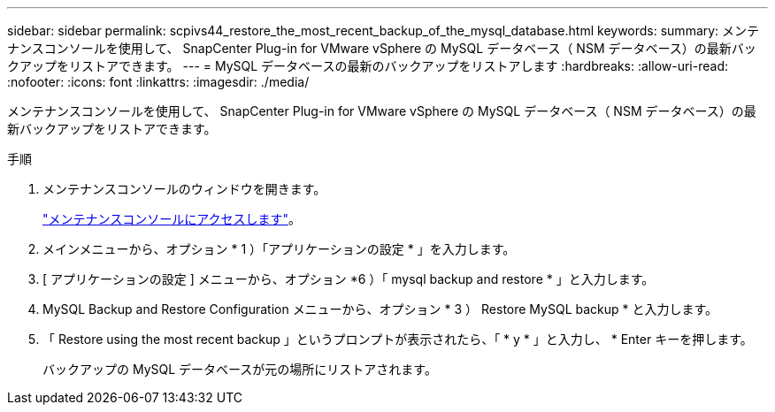---
sidebar: sidebar 
permalink: scpivs44_restore_the_most_recent_backup_of_the_mysql_database.html 
keywords:  
summary: メンテナンスコンソールを使用して、 SnapCenter Plug-in for VMware vSphere の MySQL データベース（ NSM データベース）の最新バックアップをリストアできます。 
---
= MySQL データベースの最新のバックアップをリストアします
:hardbreaks:
:allow-uri-read: 
:nofooter: 
:icons: font
:linkattrs: 
:imagesdir: ./media/


[role="lead"]
メンテナンスコンソールを使用して、 SnapCenter Plug-in for VMware vSphere の MySQL データベース（ NSM データベース）の最新バックアップをリストアできます。

.手順
. メンテナンスコンソールのウィンドウを開きます。
+
link:scpivs44_manage_snapcenter_plug-in_for_vmware_vsphere.html#access-the-maintenance-console["メンテナンスコンソールにアクセスします"]。

. メインメニューから、オプション * 1 ）「アプリケーションの設定 * 」を入力します。
. [ アプリケーションの設定 ] メニューから、オプション *6 ）「 mysql backup and restore * 」と入力します。
. MySQL Backup and Restore Configuration メニューから、オプション * 3 ） Restore MySQL backup * と入力します。
. 「 Restore using the most recent backup 」というプロンプトが表示されたら、「 * y * 」と入力し、 * Enter キーを押します。
+
バックアップの MySQL データベースが元の場所にリストアされます。


